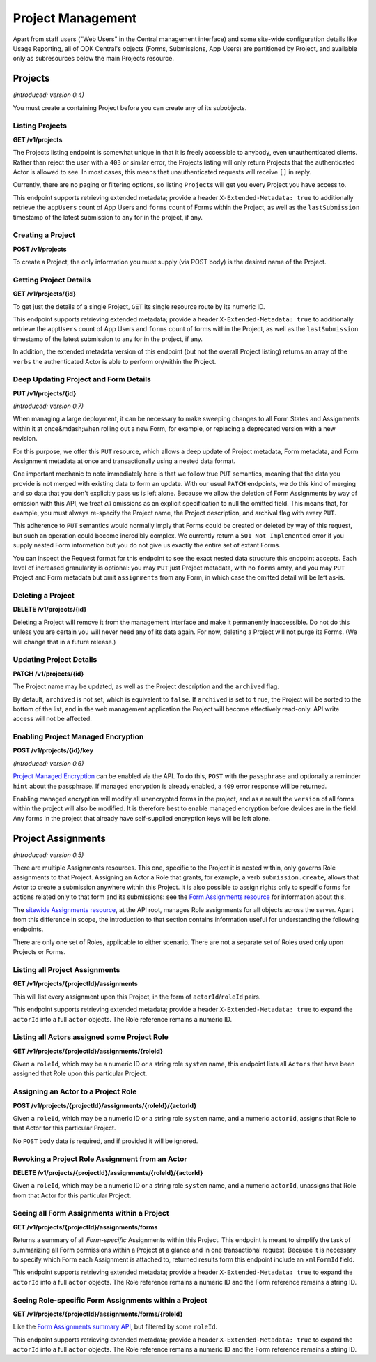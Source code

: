 .. auto generated file - DO NOT MODIFY 

Project Management
=======================================================================================================================

Apart from staff users ("Web Users" in the Central management interface) and some site-wide configuration details like Usage Reporting, all of ODK Central's objects (Forms, Submissions, App Users) are partitioned by Project, and available only as subresources below the main Projects resource.


Projects
-----------------------------------------------------------------------------------------------------------------------

*(introduced: version 0.4)*\ 

You must create a containing Project before you can create any of its subobjects.

Listing Projects
^^^^^^^^^^^^^^^^^^^^^^^^^^

**GET /v1/projects**

The Projects listing endpoint is somewhat unique in that it is freely accessible to anybody, even unauthenticated clients. Rather than reject the user with a ``403``\  or similar error, the Projects listing will only return Projects that the authenticated Actor is allowed to see. In most cases, this means that unauthenticated requests will receive ``[]``\  in reply.

Currently, there are no paging or filtering options, so listing ``Project``\ s will get you every Project you have access to.

This endpoint supports retrieving extended metadata; provide a header ``X-Extended-Metadata: true``\  to additionally retrieve the ``appUsers``\  count of App Users and ``forms``\  count of Forms within the Project, as well as the ``lastSubmission``\  timestamp of the latest submission to any for in the project, if any.

.. dropdown:: Request

  **Parameters**

  .. list-table::
      :widths: 25 75
      :class: schema-table
      
      
      * - forms

          *(query)*

        - boolean
        
          _(introduced: Version 1.5)_ If set to true then endpoint also returns the Forms that the authenticated Actor is allowed to see, with those Forms nested within their corresponding Project under a new parameter `formList`. The returned Forms will match structure of Forms requested with extended metadata (including additional `lastSubmission` timestamp and `submissions` and `reviewStates` counts)

          Example: ``true``

  
.. dropdown:: Response

  **HTTP Status: 200**

  Content Type: application/json

  .. tab-set::

    .. tab-item:: Example

      .. code-block::

          [
            {
              "id": 1,
              "name": "Default Project",
              "description": "Description of this Project to show on Central.",
              "keyId": 3,
              "archived": false,
              "appUsers": 4,
              "forms": 7,
              "lastSubmission": "2018-04-18T03:04:51.695Z",
              "datasets": 2
            }
          ]

    .. tab-item:: Schema

      **Standard Response**

      .. list-table::
        :class: schema-table-wrap

        * - array


            .. list-table::
                :widths: 25 75
                :class: schema-table
                
                
                * - id


                  - number
                  
                    The numerical ID of the Project.

                    Example: ``1``
                * - name


                  - string
                  
                    The name of the Project.

                    Example: ``Default Project``
                * - description


                  - string
                  
                    The description of the Project, which is rendered as Markdown on Frontend.

                    Example: ``Description of this Project to show on Central.``
                * - keyId


                  - number
                  
                    If managed encryption is enabled on the project, the numeric ID of the encryption key as tracked by Central is given here.

                    Example: ``3``
                * - archived


                  - boolean
                  
                    Whether the Project is archived or not. ``null``\  is equivalent to ``false``\ . All this does is sort the Project to the bottom of the list and disable management features in the web management application.

                    Example: ``none``

              
      **Extended Response**

      .. list-table::
        :class: schema-table-wrap

        * - array


            .. list-table::
                :widths: 25 75
                :class: schema-table
                
                
                * - id


                  - number
                  
                    The numerical ID of the Project.

                    Example: ``1``
                * - name


                  - string
                  
                    The name of the Project.

                    Example: ``Default Project``
                * - description


                  - string
                  
                    The description of the Project, which is rendered as Markdown on Frontend.

                    Example: ``Description of this Project to show on Central.``
                * - keyId


                  - number
                  
                    If managed encryption is enabled on the project, the numeric ID of the encryption key as tracked by Central is given here.

                    Example: ``3``
                * - archived


                  - boolean
                  
                    Whether the Project is archived or not. ``null``\  is equivalent to ``false``\ . All this does is sort the Project to the bottom of the list and disable management features in the web management application.

                    Example: ``none``
                * - appUsers


                  - number
                  
                    The number of App Users created within this Project.

                    Example: ``4``
                * - forms


                  - number
                  
                    The number of forms within this Project.

                    Example: ``7``
                * - lastSubmission


                  - string
                  
                    ISO date format. The timestamp of the most recent submission to any form in this project, if any.

                    Example: ``2018-04-18T03:04:51.695Z``
                * - datasets


                  - number
                  
                    The number of Datasets within this Project.

                    Example: ``2``

              
      
Creating a Project
^^^^^^^^^^^^^^^^^^^^^^^^^^^^

**POST /v1/projects**

To create a Project, the only information you must supply (via POST body) is the desired name of the Project.

.. dropdown:: Request



  **Request body**

  .. tab-set::

    .. tab-item:: Example

      .. code-block::

          {
            "name": "Project Name"
          }

    .. tab-item:: Schema


      .. list-table::
        :class: schema-table-wrap

        * - object


              

            .. list-table::
                :widths: 25 75
                :class: schema-table
                
                
                * - name


                  - string
                  
                    The desired name of the Project.

              
  
  
.. dropdown:: Response

  **HTTP Status: 200**

  Content Type: application/json

  .. tab-set::

    .. tab-item:: Example

      .. code-block::

          {
            "id": 1,
            "name": "Default Project",
            "description": "Description of this Project to show on Central.",
            "keyId": 3,
            "archived": false
          }

    .. tab-item:: Schema


      .. list-table::
        :class: schema-table-wrap

        * - object


              

            .. list-table::
                :widths: 25 75
                :class: schema-table
                
                
                * - id


                  - number
                  
                    The numerical ID of the Project.

                * - name


                  - string
                  
                    The name of the Project.

                * - description


                  - string
                  
                    The description of the Project, which is rendered as Markdown on Frontend.

                * - keyId


                  - number
                  
                    If managed encryption is enabled on the project, the numeric ID of the encryption key as tracked by Central is given here.

                * - archived


                  - boolean
                  
                    Whether the Project is archived or not. ``null``\  is equivalent to ``false``\ . All this does is sort the Project to the bottom of the list and disable management features in the web management application.

                    Example: ``none``
              
      

  **HTTP Status: 403**

  Content Type: application/json

  .. tab-set::

    .. tab-item:: Example

      .. code-block::

          {
            "code": "403.1",
            "message": "The authenticated actor does not have rights to perform that action."
          }

    .. tab-item:: Schema


      .. list-table::
        :class: schema-table-wrap

        * - object


              

            .. list-table::
                :widths: 25 75
                :class: schema-table
                
                
                * - code


                  - string
                  
                    

                * - message


                  - string
                  
                    

              
      
Getting Project Details
^^^^^^^^^^^^^^^^^^^^^^^^^^^^^^^^^

**GET /v1/projects/{id}**

To get just the details of a single Project, ``GET``\  its single resource route by its numeric ID.

This endpoint supports retrieving extended metadata; provide a header ``X-Extended-Metadata: true``\  to additionally retrieve the ``appUsers``\  count of App Users and ``forms``\  count of forms within the Project, as well as the ``lastSubmission``\  timestamp of the latest submission to any for in the project, if any.

In addition, the extended metadata version of this endpoint (but not the overall Project listing) returns an array of the ``verbs``\  the authenticated Actor is able to perform on/within the Project.

.. dropdown:: Request

  **Parameters**

  .. list-table::
      :widths: 25 75
      :class: schema-table
      
      
      * - id


        - number
        
          The numeric ID of the Project

          Example: ``16``

  
.. dropdown:: Response

  **HTTP Status: 200**

  Content Type: application/json; extended

  .. tab-set::

    .. tab-item:: Example

      .. code-block::

          {
            "id": 1,
            "name": "Default Project",
            "description": "Description of this Project to show on Central.",
            "keyId": 3,
            "archived": false,
            "appUsers": 4,
            "forms": 7,
            "lastSubmission": "2018-04-18T03:04:51.695Z",
            "datasets": 2,
            "verbs": [
              "form.create",
              "form.delete"
            ]
          }

    .. tab-item:: Schema


      .. list-table::
        :class: schema-table-wrap

        * - object


              

            .. list-table::
                :widths: 25 75
                :class: schema-table
                
                
                * - id


                  - number
                  
                    The numerical ID of the Project.

                * - name


                  - string
                  
                    The name of the Project.

                * - description


                  - string
                  
                    The description of the Project, which is rendered as Markdown on Frontend.

                * - keyId


                  - number
                  
                    If managed encryption is enabled on the project, the numeric ID of the encryption key as tracked by Central is given here.

                * - archived


                  - boolean
                  
                    Whether the Project is archived or not. ``null``\  is equivalent to ``false``\ . All this does is sort the Project to the bottom of the list and disable management features in the web management application.

                    Example: ``none``
                * - appUsers


                  - number
                  
                    The number of App Users created within this Project.

                * - forms


                  - number
                  
                    The number of forms within this Project.

                * - lastSubmission


                  - string
                  
                    ISO date format. The timestamp of the most recent submission to any form in this project, if any.

                * - datasets


                  - number
                  
                    The number of Datasets within this Project.

                * - verbs


                  - array
                  
                    The array of string verbs the authenticated Actor may perform on and within this Project.

                    Example: ``null``
                    
    

                     
              
      

  **HTTP Status: 403**

  Content Type: application/json; extended

  .. tab-set::

    .. tab-item:: Example

      .. code-block::

          {
            "code": "pencil",
            "message": "pencil"
          }

    .. tab-item:: Schema


      .. list-table::
        :class: schema-table-wrap

        * - object


              

            .. list-table::
                :widths: 25 75
                :class: schema-table
                
                
                * - code


                  - string
                  
                    

                * - message


                  - string
                  
                    

              
      
Deep Updating Project and Form Details
^^^^^^^^^^^^^^^^^^^^^^^^^^^^^^^^^^^^^^^^^^^^^^^^

**PUT /v1/projects/{id}**

*(introduced: version 0.7)*\ 

When managing a large deployment, it can be necessary to make sweeping changes to all Form States and Assignments within it at once&mdash;when rolling out a new Form, for example, or replacing a deprecated version with a new revision.

For this purpose, we offer this ``PUT``\  resource, which allows a deep update of Project metadata, Form metadata, and Form Assignment metadata at once and transactionally using a nested data format.

One important mechanic to note immediately here is that we follow true ``PUT``\  semantics, meaning that the data you provide is not merged with existing data to form an update. With our usual ``PATCH``\  endpoints, we do this kind of merging and so data that you don't explicitly pass us is left alone. Because we allow the deletion of Form Assignments by way of omission with this API, we treat *all*\  omissions as an explicit specification to null the omitted field. This means that, for example, you must always re-specify the Project name, the Project description, and archival flag with every ``PUT``\ .

This adherence to ``PUT``\  semantics would normally imply that Forms could be created or deleted by way of this request, but such an operation could become incredibly complex. We currently return a ``501 Not Implemented``\  error if you supply nested Form information but you do not give us exactly the entire set of extant Forms.

You can inspect the Request format for this endpoint to see the exact nested data structure this endpoint accepts. Each level of increased granularity is optional: you may ``PUT``\  just Project metadata, with no ``forms``\  array, and you may ``PUT``\  Project and Form metadata but omit ``assignments``\  from any Form, in which case the omitted detail will be left as-is.

.. dropdown:: Request

  **Parameters**

  .. list-table::
      :widths: 25 75
      :class: schema-table
      
      
      * - id


        - number
        
          The numeric ID of the Project

          Example: ``16``

  **Request body**

  .. tab-set::

    .. tab-item:: Example

      .. code-block::

          {
            "name": "New Project Name",
            "description": "New Project Description",
            "archived": false,
            "forms": [
              {
                "xmlFormId": "simple",
                "state": "open",
                "assignments": [
                  {
                    "roleId": 2,
                    "actorId": 14
                  },
                  {
                    "roleId": 2,
                    "actorId": 21
                  }
                ]
              },
              {
                "xmlFormId": "test",
                "state": "closed"
              }
            ]
          }

    .. tab-item:: Schema


      .. list-table::
        :class: schema-table-wrap

        * - object


              

            .. list-table::
                :widths: 25 75
                :class: schema-table
                
                
                * - name


                  - string
                  
                    The desired name of the Project.

                * - description


                  - string
                  
                    The desired description of the Project.

                * - archived


                  - boolean
                  
                    Archives the Project.

                    Example: ``none``
                * - forms


                  - array
                  
                    If given, the Form metadata to update.

                    Example: ``null``
                    
    

                     
              
  
  
.. dropdown:: Response

  **HTTP Status: 200**

  Content Type: application/json

  .. tab-set::

    .. tab-item:: Example

      .. code-block::

          {
            "id": 1,
            "name": "Default Project",
            "description": "Description of this Project to show on Central.",
            "keyId": 3,
            "archived": false
          }

    .. tab-item:: Schema


      .. list-table::
        :class: schema-table-wrap

        * - object


              

            .. list-table::
                :widths: 25 75
                :class: schema-table
                
                
                * - id


                  - number
                  
                    The numerical ID of the Project.

                * - name


                  - string
                  
                    The name of the Project.

                * - description


                  - string
                  
                    The description of the Project, which is rendered as Markdown on Frontend.

                * - keyId


                  - number
                  
                    If managed encryption is enabled on the project, the numeric ID of the encryption key as tracked by Central is given here.

                * - archived


                  - boolean
                  
                    Whether the Project is archived or not. ``null``\  is equivalent to ``false``\ . All this does is sort the Project to the bottom of the list and disable management features in the web management application.

                    Example: ``none``
              
      

  **HTTP Status: 403**

  Content Type: application/json

  .. tab-set::

    .. tab-item:: Example

      .. code-block::

          {
            "code": "403.1",
            "message": "The authenticated actor does not have rights to perform that action."
          }

    .. tab-item:: Schema


      .. list-table::
        :class: schema-table-wrap

        * - object


              

            .. list-table::
                :widths: 25 75
                :class: schema-table
                
                
                * - code


                  - string
                  
                    

                * - message


                  - string
                  
                    

              
      

  **HTTP Status: 501**

  Content Type: application/json

  .. tab-set::

    .. tab-item:: Example

      .. code-block::

          {
            "code": "501.1",
            "message": "The requested feature $unsupported is not supported by this server."
          }

    .. tab-item:: Schema


      .. list-table::
        :class: schema-table-wrap

        * - object


              

            .. list-table::
                :widths: 25 75
                :class: schema-table
                
                
                * - code


                  - string
                  
                    

                * - message


                  - string
                  
                    

              
      
Deleting a Project
^^^^^^^^^^^^^^^^^^^^^^^^^^^^

**DELETE /v1/projects/{id}**

Deleting a Project will remove it from the management interface and make it permanently inaccessible. Do not do this unless you are certain you will never need any of its data again. For now, deleting a Project will not purge its Forms. (We will change that in a future release.)

.. dropdown:: Request

  **Parameters**

  .. list-table::
      :widths: 25 75
      :class: schema-table
      
      
      * - id


        - number
        
          The numeric ID of the Project

          Example: ``16``

  
.. dropdown:: Response

  **HTTP Status: 200**

  Content Type: application/json

  .. tab-set::

    .. tab-item:: Example

      .. code-block::

          {
            "success": true
          }

    .. tab-item:: Schema


      .. list-table::
        :class: schema-table-wrap

        * - object


              

            .. list-table::
                :widths: 25 75
                :class: schema-table
                
                
                * - success


                  - boolean
                  
                    

                    Example: ``none``
              
      

  **HTTP Status: 403**

  Content Type: application/json

  .. tab-set::

    .. tab-item:: Example

      .. code-block::

          {
            "code": "403.1",
            "message": "The authenticated actor does not have rights to perform that action."
          }

    .. tab-item:: Schema


      .. list-table::
        :class: schema-table-wrap

        * - object


              

            .. list-table::
                :widths: 25 75
                :class: schema-table
                
                
                * - code


                  - string
                  
                    

                * - message


                  - string
                  
                    

              
      
Updating Project Details
^^^^^^^^^^^^^^^^^^^^^^^^^^^^^^^^^^

**PATCH /v1/projects/{id}**

The Project name may be updated, as well as the Project description and the ``archived``\  flag.

By default, ``archived``\  is not set, which is equivalent to ``false``\ . If ``archived``\  is set to ``true``\ , the Project will be sorted to the bottom of the list, and in the web management application the Project will become effectively read-only. API write access will not be affected.

.. dropdown:: Request

  **Parameters**

  .. list-table::
      :widths: 25 75
      :class: schema-table
      
      
      * - id


        - number
        
          The numeric ID of the Project

          Example: ``16``

  **Request body**

  .. tab-set::

    .. tab-item:: Example

      .. code-block::

          {
            "name": "New Project Name",
            "description": "Description of this Project to show on Central.",
            "archived": true
          }

    .. tab-item:: Schema


      .. list-table::
        :class: schema-table-wrap

        * - object


              

            .. list-table::
                :widths: 25 75
                :class: schema-table
                
                
                * - name


                  - string
                  
                    The desired name of the Project.

                * - description


                  - string
                  
                    The description of the Project.

                * - archived


                  - boolean
                  
                    Archives the Project.

                    Example: ``none``
              
  
  
.. dropdown:: Response

  **HTTP Status: 200**

  Content Type: application/json

  .. tab-set::

    .. tab-item:: Example

      .. code-block::

          {
            "id": 1,
            "name": "Default Project",
            "description": "Description of this Project to show on Central.",
            "keyId": 3,
            "archived": false
          }

    .. tab-item:: Schema


      .. list-table::
        :class: schema-table-wrap

        * - object


              

            .. list-table::
                :widths: 25 75
                :class: schema-table
                
                
                * - id


                  - number
                  
                    The numerical ID of the Project.

                * - name


                  - string
                  
                    The name of the Project.

                * - description


                  - string
                  
                    The description of the Project, which is rendered as Markdown on Frontend.

                * - keyId


                  - number
                  
                    If managed encryption is enabled on the project, the numeric ID of the encryption key as tracked by Central is given here.

                * - archived


                  - boolean
                  
                    Whether the Project is archived or not. ``null``\  is equivalent to ``false``\ . All this does is sort the Project to the bottom of the list and disable management features in the web management application.

                    Example: ``none``
              
      

  **HTTP Status: 403**

  Content Type: application/json

  .. tab-set::

    .. tab-item:: Example

      .. code-block::

          {
            "code": "403.1",
            "message": "The authenticated actor does not have rights to perform that action."
          }

    .. tab-item:: Schema


      .. list-table::
        :class: schema-table-wrap

        * - object


              

            .. list-table::
                :widths: 25 75
                :class: schema-table
                
                
                * - code


                  - string
                  
                    

                * - message


                  - string
                  
                    

              
      
Enabling Project Managed Encryption
^^^^^^^^^^^^^^^^^^^^^^^^^^^^^^^^^^^^^^^^^^^^^

**POST /v1/projects/{id}/key**

*(introduced: version 0.6)*\ 

`Project Managed Encryption </central-api-encryption>`__ can be enabled via the API. To do this, ``POST``\  with the ``passphrase``\  and optionally a reminder ``hint``\  about the passphrase. If managed encryption is already enabled, a ``409``\  error response will be returned.

Enabling managed encryption will modify all unencrypted forms in the project, and as a result the ``version``\  of all forms within the project will also be modified. It is therefore best to enable managed encryption before devices are in the field. Any forms in the project that already have self-supplied encryption keys will be left alone.

.. dropdown:: Request

  **Parameters**

  .. list-table::
      :widths: 25 75
      :class: schema-table
      
      
      * - id


        - number
        
          The numeric ID of the Project

          Example: ``16``

  **Request body**

  .. tab-set::

    .. tab-item:: Example

      .. code-block::

          {
            "passphrase": "super duper secret",
            "hint": "it was a secret"
          }

    .. tab-item:: Schema


      .. list-table::
        :class: schema-table-wrap

        * - object


              

            .. list-table::
                :widths: 25 75
                :class: schema-table
                
                
                * - passphrase


                  - string
                  
                    The encryption passphrase. If this passphrase is lost, the data will be irrecoverable.

                * - hint


                  - string
                  
                    A reminder about the passphrase. This is primarily useful when multiple encryption keys and passphrases are being used, to tell them apart.

              
  
  
.. dropdown:: Response

  **HTTP Status: 200**

  Content Type: application/json

  .. tab-set::

    .. tab-item:: Example

      .. code-block::

          {
            "id": 1,
            "name": "Default Project",
            "description": "Description of this Project to show on Central.",
            "keyId": 3,
            "archived": false
          }

    .. tab-item:: Schema


      .. list-table::
        :class: schema-table-wrap

        * - object


              

            .. list-table::
                :widths: 25 75
                :class: schema-table
                
                
                * - id


                  - number
                  
                    The numerical ID of the Project.

                * - name


                  - string
                  
                    The name of the Project.

                * - description


                  - string
                  
                    The description of the Project, which is rendered as Markdown on Frontend.

                * - keyId


                  - number
                  
                    If managed encryption is enabled on the project, the numeric ID of the encryption key as tracked by Central is given here.

                * - archived


                  - boolean
                  
                    Whether the Project is archived or not. ``null``\  is equivalent to ``false``\ . All this does is sort the Project to the bottom of the list and disable management features in the web management application.

                    Example: ``none``
              
      

  **HTTP Status: 400**

  Content Type: application/json

  .. tab-set::

    .. tab-item:: Example

      .. code-block::

          {
            "code": "400",
            "message": "Could not parse the given data (2 chars) as json."
          }

    .. tab-item:: Schema


      .. list-table::
        :class: schema-table-wrap

        * - object


              

            .. list-table::
                :widths: 25 75
                :class: schema-table
                
                
                * - code


                  - string
                  
                    

                * - details


                  - object
                  
                    a subobject that contains programmatically readable details about this error

                * - message


                  - string
                  
                    

              
      

  **HTTP Status: 403**

  Content Type: application/json

  .. tab-set::

    .. tab-item:: Example

      .. code-block::

          {
            "code": "403.1",
            "message": "The authenticated actor does not have rights to perform that action."
          }

    .. tab-item:: Schema


      .. list-table::
        :class: schema-table-wrap

        * - object


              

            .. list-table::
                :widths: 25 75
                :class: schema-table
                
                
                * - code


                  - string
                  
                    

                * - message


                  - string
                  
                    

              
      

  **HTTP Status: 409**

  Content Type: application/json

  .. tab-set::

    .. tab-item:: Example

      .. code-block::

          {
            "code": "409.1",
            "message": "A resource already exists with id value(s) of 1."
          }

    .. tab-item:: Schema


      .. list-table::
        :class: schema-table-wrap

        * - object


              

            .. list-table::
                :widths: 25 75
                :class: schema-table
                
                
                * - code


                  - string
                  
                    

                * - message


                  - string
                  
                    

              
      

Project Assignments
-----------------------------------------------------------------------------------------------------------------------

*(introduced: version 0.5)*\ 

There are multiple Assignments resources. This one, specific to the Project it is nested within, only governs Role assignments to that Project. Assigning an Actor a Role that grants, for example, a verb ``submission.create``\ , allows that Actor to create a submission anywhere within this Project. It is also possible to assign rights only to specific forms for actions related only to that form and its submissions: see the `Form Assignments resource </central-api-form-management/#form-assignments>`__ for information about this.

The `sitewide Assignments resource </central-api-accounts-and-users/#assignments>`__, at the API root, manages Role assignments for all objects across the server. Apart from this difference in scope, the introduction to that section contains information useful for understanding the following endpoints.

There are only one set of Roles, applicable to either scenario. There are not a separate set of Roles used only upon Projects or Forms.

Listing all Project Assignments
^^^^^^^^^^^^^^^^^^^^^^^^^^^^^^^^^^^^^^^^^

**GET /v1/projects/{projectId}/assignments**

This will list every assignment upon this Project, in the form of ``actorId``\ /``roleId``\  pairs.

This endpoint supports retrieving extended metadata; provide a header ``X-Extended-Metadata: true``\  to expand the ``actorId``\  into a full ``actor``\  objects. The Role reference remains a numeric ID.

.. dropdown:: Request

  **Parameters**

  .. list-table::
      :widths: 25 75
      :class: schema-table
      
      
      * - projectId


        - number
        
          The numeric ID of the Project

          Example: ``2``

  
.. dropdown:: Response

  **HTTP Status: 200**

  Content Type: application/json

  .. tab-set::

    .. tab-item:: Example

      .. code-block::

          [
            {
              "actor": {
                "createdAt": "2018-04-18T23:19:14.802Z",
                "displayName": "My Display Name",
                "id": 115,
                "type": "user",
                "updatedAt": "2018-04-18T23:42:11.406Z",
                "deletedAt": "2018-04-18T23:42:11.406Z"
              },
              "roleId": 4
            }
          ]

    .. tab-item:: Schema


      .. list-table::
        :class: schema-table-wrap

        * - array


            .. list-table::
                :widths: 25 75
                :class: schema-table
                
                
                * - actorId


                  - number
                  
                    The numeric Actor ID being assigned.

                    Example: ``42``
                * - roleId


                  - number
                  
                    The numeric Role ID being assigned.

                    Example: ``4``

              

      .. list-table::
        :class: schema-table-wrap

        * - array


            .. list-table::
                :widths: 25 75
                :class: schema-table
                
                
                * - actor


                  - object
                  
                    The full Actor data for this assignment.


                      
                    .. collapse:: expand
                      :class: nested-schema

                      .. list-table::
                          :widths: 25 75
                          :class: schema-table
                          
                          
                          * - createdAt


                            - string
                            
                              ISO date format

                              Example: ``2018-04-18 23:19:14.802000+00:00``
                          * - displayName


                            - string
                            
                              All ``Actor``\ s, regardless of type, have a display name

                              Example: ``My Display Name``
                          * - id


                            - number
                            
                              

                              Example: ``115.0``
                          * - type


                            - enum
                            
                              The type of actor


                                
                              .. collapse:: expand
                                :class: nested-schema

                                .. list-table::
                                    :widths: 25 75
                                    :class: schema-table
                                    
                                    
                                    * - user


                                      - string
                                      
                                        

                                    * - field_key


                                      - string
                                      
                                        

                                    * - public_link


                                      - string
                                      
                                        

                                    * - singleUse


                                      - string
                                      
                                        

                               
                          * - updatedAt


                            - string
                            
                              ISO date format

                              Example: ``2018-04-18 23:42:11.406000+00:00``
                          * - deletedAt


                            - string
                            
                              ISO date format

                              Example: ``2018-04-18 23:42:11.406000+00:00``
                     
                * - roleId


                  - number
                  
                    The numeric Role ID being assigned.

                    Example: ``4``

              
      

  **HTTP Status: 403**

  Content Type: application/json

  .. tab-set::

    .. tab-item:: Example

      .. code-block::

          {
            "code": "403.1",
            "message": "The authenticated actor does not have rights to perform that action."
          }

    .. tab-item:: Schema


      .. list-table::
        :class: schema-table-wrap

        * - object


              

            .. list-table::
                :widths: 25 75
                :class: schema-table
                
                
                * - code


                  - string
                  
                    

                    Example: ``403.1``
                * - message


                  - string
                  
                    

                    Example: ``The authenticated actor does not have rights to perform that action.``
              
      
Listing all Actors assigned some Project Role
^^^^^^^^^^^^^^^^^^^^^^^^^^^^^^^^^^^^^^^^^^^^^^^^^^^^^^^

**GET /v1/projects/{projectId}/assignments/{roleId}**

Given a ``roleId``\ , which may be a numeric ID or a string role ``system``\  name, this endpoint lists all ``Actors``\  that have been assigned that Role upon this particular Project.

.. dropdown:: Request

  **Parameters**

  .. list-table::
      :widths: 25 75
      :class: schema-table
      
      
      * - roleId


        - string
        
          Typically the integer ID of the `Role`. You may also supply the Role `system` name if it has one.

          Example: ``manager``
      * - projectId


        - number
        
          The numeric ID of the Project

          Example: ``16``

  
.. dropdown:: Response

  **HTTP Status: 200**

  Content Type: application/json

  .. tab-set::

    .. tab-item:: Example

      .. code-block::

          [
            {
              "createdAt": "2018-04-18T23:19:14.802Z",
              "displayName": "My Display Name",
              "id": 115,
              "type": "user",
              "updatedAt": "2018-04-18T23:42:11.406Z",
              "deletedAt": "2018-04-18T23:42:11.406Z"
            }
          ]

    .. tab-item:: Schema


      .. list-table::
        :class: schema-table-wrap

        * - array


            .. list-table::
                :widths: 25 75
                :class: schema-table
                
                
                * - createdAt


                  - string
                  
                    ISO date format

                    Example: ``2018-04-18 23:19:14.802000+00:00``
                * - displayName


                  - string
                  
                    All ``Actor``\ s, regardless of type, have a display name

                    Example: ``My Display Name``
                * - id


                  - number
                  
                    

                    Example: ``115.0``
                * - type


                  - enum
                  
                    The type of actor


                      
                    .. collapse:: expand
                      :class: nested-schema

                      .. list-table::
                          :widths: 25 75
                          :class: schema-table
                          
                          
                          * - user


                            - string
                            
                              

                          * - field_key


                            - string
                            
                              

                          * - public_link


                            - string
                            
                              

                          * - singleUse


                            - string
                            
                              

                     
                * - updatedAt


                  - string
                  
                    ISO date format

                    Example: ``2018-04-18 23:42:11.406000+00:00``
                * - deletedAt


                  - string
                  
                    ISO date format

                    Example: ``2018-04-18 23:42:11.406000+00:00``

              
      

  **HTTP Status: 403**

  Content Type: application/json

  .. tab-set::

    .. tab-item:: Example

      .. code-block::

          {
            "code": "403.1",
            "message": "The authenticated actor does not have rights to perform that action."
          }

    .. tab-item:: Schema


      .. list-table::
        :class: schema-table-wrap

        * - object


              

            .. list-table::
                :widths: 25 75
                :class: schema-table
                
                
                * - code


                  - string
                  
                    

                    Example: ``403.1``
                * - message


                  - string
                  
                    

                    Example: ``The authenticated actor does not have rights to perform that action.``
              
      
Assigning an Actor to a Project Role
^^^^^^^^^^^^^^^^^^^^^^^^^^^^^^^^^^^^^^^^^^^^^^

**POST /v1/projects/{projectId}/assignments/{roleId}/{actorId}**

Given a ``roleId``\ , which may be a numeric ID or a string role ``system``\  name, and a numeric ``actorId``\ , assigns that Role to that Actor for this particular Project.

No ``POST``\  body data is required, and if provided it will be ignored.

.. dropdown:: Request

  **Parameters**

  .. list-table::
      :widths: 25 75
      :class: schema-table
      
      
      * - projectId


        - number
        
          The numeric ID of the Project

          Example: ``16``
      * - roleId


        - string
        
          Typically the integer ID of the `Role`. You may also supply the Role `system` name if it has one.

          Example: ``manager``
      * - actorId


        - number
        
          The integer ID of the `Actor`.

          Example: ``14``

  
.. dropdown:: Response

  **HTTP Status: 200**

  Content Type: application/json

  .. tab-set::

    .. tab-item:: Example

      .. code-block::

          {
            "success": true
          }

    .. tab-item:: Schema


      .. list-table::
        :class: schema-table-wrap

        * - object


              

            .. list-table::
                :widths: 25 75
                :class: schema-table
                
                
                * - success


                  - boolean
                  
                    

                    Example: ``none``
              
      

  **HTTP Status: 403**

  Content Type: application/json

  .. tab-set::

    .. tab-item:: Example

      .. code-block::

          {
            "code": "403.1",
            "message": "The authenticated actor does not have rights to perform that action."
          }

    .. tab-item:: Schema


      .. list-table::
        :class: schema-table-wrap

        * - object


              

            .. list-table::
                :widths: 25 75
                :class: schema-table
                
                
                * - code


                  - string
                  
                    

                * - message


                  - string
                  
                    

              
      
Revoking a Project Role Assignment from an Actor
^^^^^^^^^^^^^^^^^^^^^^^^^^^^^^^^^^^^^^^^^^^^^^^^^^^^^^^^^^

**DELETE /v1/projects/{projectId}/assignments/{roleId}/{actorId}**

Given a ``roleId``\ , which may be a numeric ID or a string role ``system``\  name, and a numeric ``actorId``\ , unassigns that Role from that Actor for this particular Project.

.. dropdown:: Request

  **Parameters**

  .. list-table::
      :widths: 25 75
      :class: schema-table
      
      
      * - projectId


        - number
        
          The numeric ID of the Project

          Example: ``16``
      * - roleId


        - string
        
          Typically the integer ID of the `Role`. You may also supply the Role `system` name if it has one.

          Example: ``manager``
      * - actorId


        - number
        
          The integer ID of the `Actor`.

          Example: ``14``

  
.. dropdown:: Response

  **HTTP Status: 200**

  Content Type: application/json

  .. tab-set::

    .. tab-item:: Example

      .. code-block::

          {
            "success": true
          }

    .. tab-item:: Schema


      .. list-table::
        :class: schema-table-wrap

        * - object


              

            .. list-table::
                :widths: 25 75
                :class: schema-table
                
                
                * - success


                  - boolean
                  
                    

                    Example: ``none``
              
      

  **HTTP Status: 403**

  Content Type: application/json

  .. tab-set::

    .. tab-item:: Example

      .. code-block::

          {
            "code": "403.1",
            "message": "The authenticated actor does not have rights to perform that action."
          }

    .. tab-item:: Schema


      .. list-table::
        :class: schema-table-wrap

        * - object


              

            .. list-table::
                :widths: 25 75
                :class: schema-table
                
                
                * - code


                  - string
                  
                    

                * - message


                  - string
                  
                    

              
      
Seeing all Form Assignments within a Project
^^^^^^^^^^^^^^^^^^^^^^^^^^^^^^^^^^^^^^^^^^^^^^^^^^^^^^

**GET /v1/projects/{projectId}/assignments/forms**

Returns a summary of all *Form-specific*\  Assignments within this Project. This endpoint is meant to simplify the task of summarizing all Form permissions within a Project at a glance and in one transactional request. Because it is necessary to specify which Form each Assignment is attached to, returned results form this endpoint include an ``xmlFormId``\  field.

This endpoint supports retrieving extended metadata; provide a header ``X-Extended-Metadata: true``\  to expand the ``actorId``\  into a full ``actor``\  objects. The Role reference remains a numeric ID and the Form reference remains a string ID.

.. dropdown:: Request

  **Parameters**

  .. list-table::
      :widths: 25 75
      :class: schema-table
      
      
      * - projectId


        - number
        
          The numeric ID of the Project

          Example: ``16``

  
.. dropdown:: Response

  **HTTP Status: 200**

  Content Type: application/json

  .. tab-set::

    .. tab-item:: Example

      .. code-block::

          [
            {
              "actor": {
                "createdAt": "2018-04-18T23:19:14.802Z",
                "displayName": "My Display Name",
                "id": 115,
                "type": "user",
                "updatedAt": "2018-04-18T23:42:11.406Z",
                "deletedAt": "2018-04-18T23:42:11.406Z"
              },
              "xmlFormId": "simple",
              "roleId": 4
            }
          ]

    .. tab-item:: Schema


      .. list-table::
        :class: schema-table-wrap

        * - array


            .. list-table::
                :widths: 25 75
                :class: schema-table
                
                
                * - actorId


                  - number
                  
                    The numeric Actor ID being assigned.

                    Example: ``42``
                * - xmlFormId


                  - string
                  
                    The ``id``\  of the assigned form as given in its XForms XML definition

                    Example: ``simple``
                * - roleId


                  - number
                  
                    The numeric Role ID being assigned.

                    Example: ``4``

              

      .. list-table::
        :class: schema-table-wrap

        * - array


            .. list-table::
                :widths: 25 75
                :class: schema-table
                
                
                * - actor


                  - object
                  
                    


                      
                    .. collapse:: expand
                      :class: nested-schema

                      .. list-table::
                          :widths: 25 75
                          :class: schema-table
                          
                          
                          * - createdAt


                            - string
                            
                              ISO date format

                              Example: ``2018-04-18 23:19:14.802000+00:00``
                          * - displayName


                            - string
                            
                              All ``Actor``\ s, regardless of type, have a display name

                              Example: ``My Display Name``
                          * - id


                            - number
                            
                              

                              Example: ``115.0``
                          * - type


                            - enum
                            
                              The type of actor


                                
                              .. collapse:: expand
                                :class: nested-schema

                                .. list-table::
                                    :widths: 25 75
                                    :class: schema-table
                                    
                                    
                                    * - user


                                      - string
                                      
                                        

                                    * - field_key


                                      - string
                                      
                                        

                                    * - public_link


                                      - string
                                      
                                        

                                    * - singleUse


                                      - string
                                      
                                        

                               
                          * - updatedAt


                            - string
                            
                              ISO date format

                              Example: ``2018-04-18 23:42:11.406000+00:00``
                          * - deletedAt


                            - string
                            
                              ISO date format

                              Example: ``2018-04-18 23:42:11.406000+00:00``
                     
                * - xmlFormId


                  - string
                  
                    The ``id``\  of the assigned form as given in its XForms XML definition

                    Example: ``simple``
                * - roleId


                  - number
                  
                    The numeric Role ID being assigned.

                    Example: ``4``

              
      

  **HTTP Status: 403**

  Content Type: application/json; extended

  .. tab-set::

    .. tab-item:: Example

      .. code-block::

          {
            "code": "403.1",
            "message": "The authenticated actor does not have rights to perform that action."
          }

    .. tab-item:: Schema


      .. list-table::
        :class: schema-table-wrap

        * - object


              

            .. list-table::
                :widths: 25 75
                :class: schema-table
                
                
                * - code


                  - string
                  
                    

                    Example: ``403.1``
                * - message


                  - string
                  
                    

                    Example: ``The authenticated actor does not have rights to perform that action.``
              
      
Seeing Role-specific Form Assignments within a Project
^^^^^^^^^^^^^^^^^^^^^^^^^^^^^^^^^^^^^^^^^^^^^^^^^^^^^^^^^^^^^^^^

**GET /v1/projects/{projectId}/assignments/forms/{roleId}**

Like the `Form Assignments summary API </central-api-form-management/#listing-all-form-assignments>`__, but filtered by some ``roleId``\ .

This endpoint supports retrieving extended metadata; provide a header ``X-Extended-Metadata: true``\  to expand the ``actorId``\  into a full ``actor``\  objects. The Role reference remains a numeric ID and the Form reference remains a string ID.

.. dropdown:: Request

  **Parameters**

  .. list-table::
      :widths: 25 75
      :class: schema-table
      
      
      * - projectId


        - number
        
          The numeric ID of the Project

          Example: ``16``
      * - roleId


        - number
        
          The numeric ID of the Role

          Example: ``16``

  
.. dropdown:: Response

  **HTTP Status: 200**

  Content Type: application/json

  .. tab-set::

    .. tab-item:: Example

      .. code-block::

          [
            {
              "actor": {
                "createdAt": "2018-04-18T23:19:14.802Z",
                "displayName": "My Display Name",
                "id": 115,
                "type": "user",
                "updatedAt": "2018-04-18T23:42:11.406Z",
                "deletedAt": "2018-04-18T23:42:11.406Z"
              },
              "xmlFormId": "simple",
              "roleId": 4
            }
          ]

    .. tab-item:: Schema


      .. list-table::
        :class: schema-table-wrap

        * - array


            .. list-table::
                :widths: 25 75
                :class: schema-table
                
                
                * - actorId


                  - number
                  
                    The numeric Actor ID being assigned.

                    Example: ``42``
                * - xmlFormId


                  - string
                  
                    The ``id``\  of the assigned form as given in its XForms XML definition

                    Example: ``simple``
                * - roleId


                  - number
                  
                    The numeric Role ID being assigned.

                    Example: ``4``

              

      .. list-table::
        :class: schema-table-wrap

        * - array


            .. list-table::
                :widths: 25 75
                :class: schema-table
                
                
                * - actor


                  - object
                  
                    


                      
                    .. collapse:: expand
                      :class: nested-schema

                      .. list-table::
                          :widths: 25 75
                          :class: schema-table
                          
                          
                          * - createdAt


                            - string
                            
                              ISO date format

                              Example: ``2018-04-18 23:19:14.802000+00:00``
                          * - displayName


                            - string
                            
                              All ``Actor``\ s, regardless of type, have a display name

                              Example: ``My Display Name``
                          * - id


                            - number
                            
                              

                              Example: ``115.0``
                          * - type


                            - enum
                            
                              The type of actor


                                
                              .. collapse:: expand
                                :class: nested-schema

                                .. list-table::
                                    :widths: 25 75
                                    :class: schema-table
                                    
                                    
                                    * - user


                                      - string
                                      
                                        

                                    * - field_key


                                      - string
                                      
                                        

                                    * - public_link


                                      - string
                                      
                                        

                                    * - singleUse


                                      - string
                                      
                                        

                               
                          * - updatedAt


                            - string
                            
                              ISO date format

                              Example: ``2018-04-18 23:42:11.406000+00:00``
                          * - deletedAt


                            - string
                            
                              ISO date format

                              Example: ``2018-04-18 23:42:11.406000+00:00``
                     
                * - xmlFormId


                  - string
                  
                    The ``id``\  of the assigned form as given in its XForms XML definition

                    Example: ``simple``
                * - roleId


                  - number
                  
                    The numeric Role ID being assigned.

                    Example: ``4``

              
      

  **HTTP Status: 403**

  Content Type: application/json; extended

  .. tab-set::

    .. tab-item:: Example

      .. code-block::

          {
            "code": "403.1",
            "message": "The authenticated actor does not have rights to perform that action."
          }

    .. tab-item:: Schema


      .. list-table::
        :class: schema-table-wrap

        * - object


              

            .. list-table::
                :widths: 25 75
                :class: schema-table
                
                
                * - code


                  - string
                  
                    

                    Example: ``403.1``
                * - message


                  - string
                  
                    

                    Example: ``The authenticated actor does not have rights to perform that action.``
              
      

